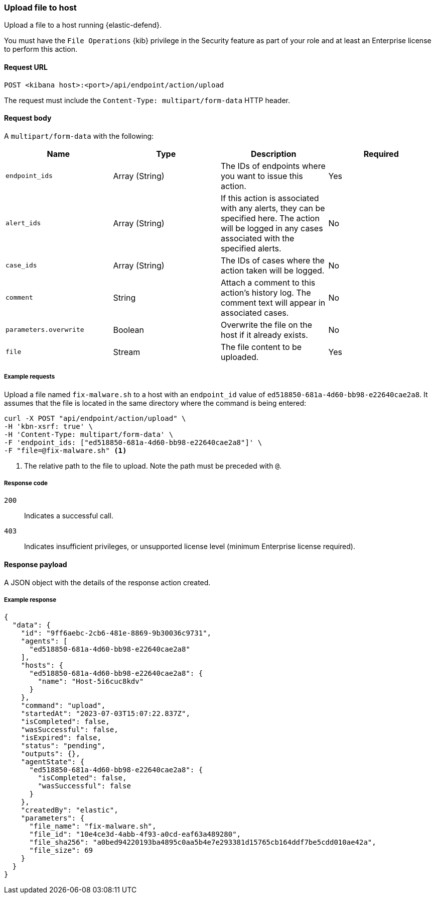 [[upload-api]]
=== Upload file to host

Upload a file to a host running {elastic-defend}.

You must have the `File Operations` {kib} privilege in the Security feature as part of your role and at least an Enterprise license to perform this action.

==== Request URL

`POST <kibana host>:<port>/api/endpoint/action/upload`

The request must include the `Content-Type: multipart/form-data` HTTP header.


==== Request body

A `multipart/form-data` with the following:

[width="100%",options="header"]
|==============================================
|Name |Type |Description |Required

|`endpoint_ids` |Array (String) |The IDs of endpoints where you want to issue this action. |Yes
|`alert_ids` |Array (String) |If this action is associated with any alerts, they can be specified here. The action will be logged in any cases associated with the specified alerts. |No
|`case_ids` |Array (String) |The IDs of cases where the action taken will be logged. |No
|`comment` |String |Attach a comment to this action's history log. The comment text will appear in associated cases. |No
|`parameters.overwrite` |Boolean |Overwrite the file on the host if it already exists. |No
|`file` |Stream |The file content to be uploaded. |Yes
|==============================================


===== Example requests

Upload a file named `fix-malware.sh` to a host with an `endpoint_id` value of `ed518850-681a-4d60-bb98-e22640cae2a8`. It assumes that the file is located in the same directory where the command is being entered:


[source,shell]
--------------------------------------------------
curl -X POST "api/endpoint/action/upload" \
-H 'kbn-xsrf: true' \
-H 'Content-Type: multipart/form-data' \
-F 'endpoint_ids: ["ed518850-681a-4d60-bb98-e22640cae2a8"]' \
-F "file=@fix-malware.sh" <1>
--------------------------------------------------
<1> The relative path to the file to upload. Note the path must be preceded with `@`.


===== Response code

`200`::
   Indicates a successful call.

`403`::
	Indicates insufficient privileges, or unsupported license level (minimum Enterprise license required).

==== Response payload

A JSON object with the details of the response action created.

===== Example response

[source,json]
--------------------------------------------------
{
  "data": {
    "id": "9ff6aebc-2cb6-481e-8869-9b30036c9731",
    "agents": [
      "ed518850-681a-4d60-bb98-e22640cae2a8"
    ],
    "hosts": {
      "ed518850-681a-4d60-bb98-e22640cae2a8": {
        "name": "Host-5i6cuc8kdv"
      }
    },
    "command": "upload",
    "startedAt": "2023-07-03T15:07:22.837Z",
    "isCompleted": false,
    "wasSuccessful": false,
    "isExpired": false,
    "status": "pending",
    "outputs": {},
    "agentState": {
      "ed518850-681a-4d60-bb98-e22640cae2a8": {
        "isCompleted": false,
        "wasSuccessful": false
      }
    },
    "createdBy": "elastic",
    "parameters": {
      "file_name": "fix-malware.sh",
      "file_id": "10e4ce3d-4abb-4f93-a0cd-eaf63a489280",
      "file_sha256": "a0bed94220193ba4895c0aa5b4e7e293381d15765cb164ddf7be5cdd010ae42a",
      "file_size": 69
    }
  }
}

--------------------------------------------------
